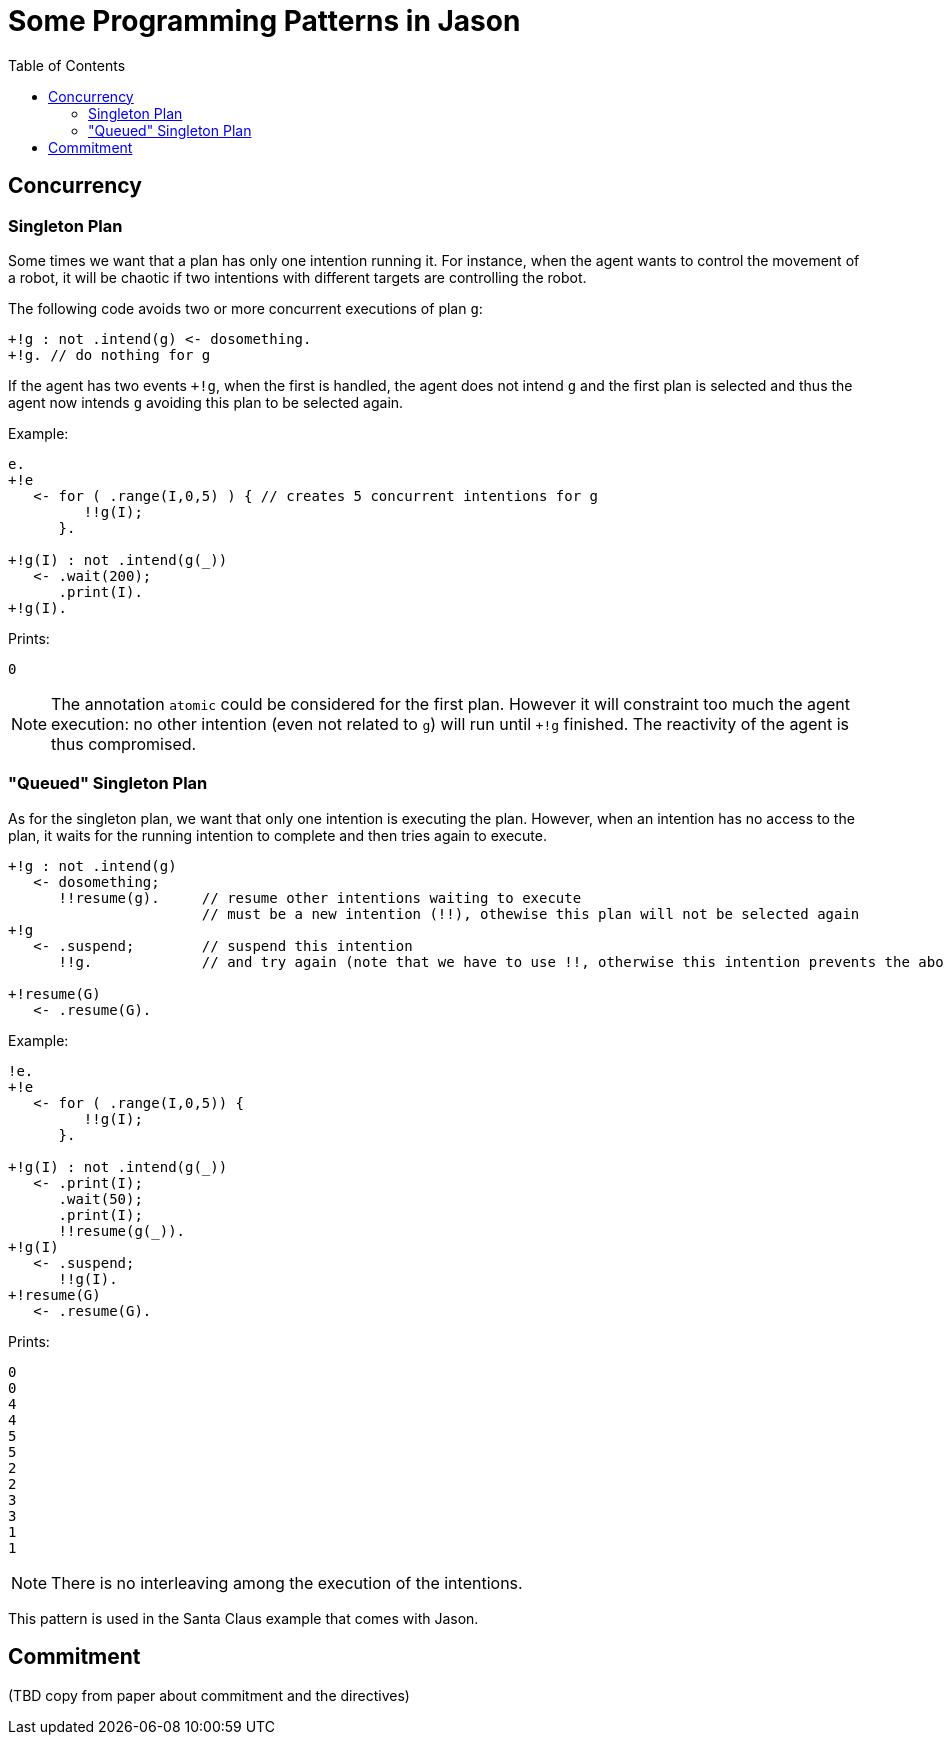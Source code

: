 = Some Programming Patterns in Jason
:toc: right
:source-highlighter: coderay
:coderay-linenums-mode: inline
:icons: font
:prewrap!:

ifdef::env-github[]
:tip-caption: :bulb:
:note-caption: :information_source:
:important-caption: :heavy_exclamation_mark:
:caution-caption: :fire:
:warning-caption: :warning:
endif::[]


ifdef::env-github[:outfilesuffix: .adoc]

== Concurrency
=== Singleton Plan

Some times we want that a plan has only one intention running it. For instance, when the agent wants to control the movement of a robot, it will be chaotic if two intentions with different targets are controlling the robot.

The following code avoids two or more concurrent executions of plan `g`:

----
+!g : not .intend(g) <- dosomething.
+!g. // do nothing for g
----

If the agent has two events `+!g`, when the first is handled, the agent does not intend `g` and the first plan is selected and thus the agent now intends `g` avoiding this plan to be selected again.

Example:
----
e.
+!e
   <- for ( .range(I,0,5) ) { // creates 5 concurrent intentions for g
         !!g(I);
      }.

+!g(I) : not .intend(g(_))
   <- .wait(200);
      .print(I).
+!g(I).
----

Prints:
----
0
----

NOTE: The annotation `atomic` could be considered for the first plan. However it will constraint too much the agent execution: no other intention (even not related to `g`) will run until `+!g` finished. The reactivity of the agent is thus compromised.

=== "Queued" Singleton Plan

As for the singleton plan, we want that only one intention is executing the plan. However, when an intention has no access to the plan, it waits for the running intention to complete and then tries again to execute.
----
+!g : not .intend(g)
   <- dosomething;
      !!resume(g).     // resume other intentions waiting to execute
                       // must be a new intention (!!), othewise this plan will not be selected again
+!g
   <- .suspend;        // suspend this intention
      !!g.             // and try again (note that we have to use !!, otherwise this intention prevents the above plan to be selected)

+!resume(G)
   <- .resume(G).
----

Example:
----
!e.
+!e
   <- for ( .range(I,0,5)) {
         !!g(I);
      }.

+!g(I) : not .intend(g(_))
   <- .print(I);
      .wait(50);
      .print(I);
      !!resume(g(_)).
+!g(I)
   <- .suspend;
      !!g(I).
+!resume(G)
   <- .resume(G).
----

Prints:
----
0
0
4
4
5
5
2
2
3
3
1
1
----

NOTE: There is no interleaving among the execution of the intentions.

This pattern is used in the Santa Claus example that comes with Jason.

== Commitment

(TBD copy from paper about commitment and the directives)
